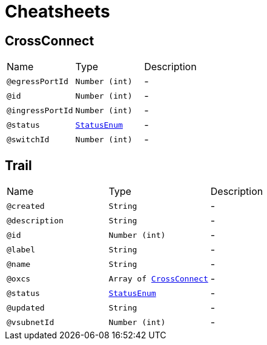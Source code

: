 = Cheatsheets

[[CrossConnect]]
== CrossConnect


[cols=">25%,25%,50%"]
[frame="topbot"]
|===
^|Name | Type ^| Description
|[[egressPortId]]`@egressPortId`|`Number (int)`|-
|[[id]]`@id`|`Number (int)`|-
|[[ingressPortId]]`@ingressPortId`|`Number (int)`|-
|[[status]]`@status`|`link:enums.html#StatusEnum[StatusEnum]`|-
|[[switchId]]`@switchId`|`Number (int)`|-
|===

[[Trail]]
== Trail


[cols=">25%,25%,50%"]
[frame="topbot"]
|===
^|Name | Type ^| Description
|[[created]]`@created`|`String`|-
|[[description]]`@description`|`String`|-
|[[id]]`@id`|`Number (int)`|-
|[[label]]`@label`|`String`|-
|[[name]]`@name`|`String`|-
|[[oxcs]]`@oxcs`|`Array of link:dataobjects.html#CrossConnect[CrossConnect]`|-
|[[status]]`@status`|`link:enums.html#StatusEnum[StatusEnum]`|-
|[[updated]]`@updated`|`String`|-
|[[vsubnetId]]`@vsubnetId`|`Number (int)`|-
|===

